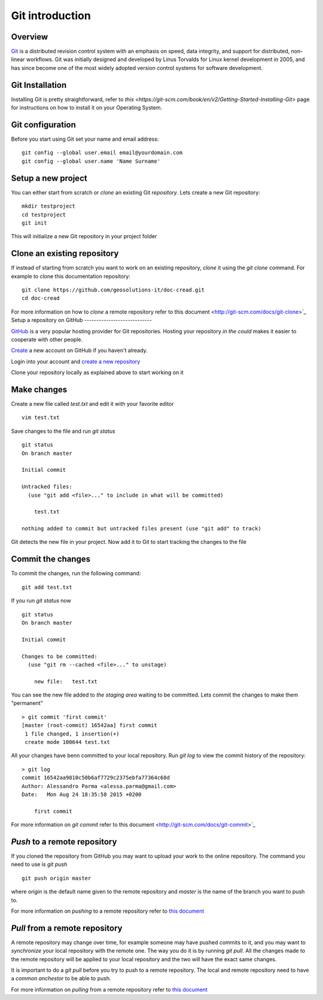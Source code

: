 Git introduction
================

Overview
--------

`Git <https://en.wikipedia.org/wiki/Git_(software)>`_ is a distributed revision control system with an emphasis on speed, data integrity,
and support for distributed, non-linear workflows. Git was initially designed and
developed by Linus Torvalds for Linux kernel development in 2005, and has since
become one of the most widely adopted version control systems for software development.


Git Installation
----------------

Installing Git is pretty straightforward, refer to `this <https://git-scm.com/book/en/v2/Getting-Started-Installing-Git>`
page for instructions on how to install it on your Operating System.

Git configuration
-----------------

Before you start using Git set your name and email address:
::
    git config --global user.email email@yourdomain.com
    git config --global user.name 'Name Surname'

Setup a new project
-------------------

You can either start from scratch or `clone` an existing Git `repository`.
Lets create a new Git repository:
::
    mkdir testproject
    cd testproject
    git init

This will initialize a new Git repository in your project folder

Clone an existing repository
----------------------------

If instead of starting from scratch you want to work on an existing repository,
`clone` it using the `git clone` command. For example to clone this documentation
repository:
::
    git clone https://github.com/geosolutions-it/doc-cread.git
    cd doc-cread

For more information on how to `clone` a remote repository refer to this document <http://git-scm.com/docs/git-clone>`_
Setup a repository on GitHub
----------------------------

`GitHub <http://www.github.com>`_ is a very popular hosting provider for Git repositories.
Hosting your repository `in the could` makes it easier to cooperate with other people.

`Create <https://github.com/join>`_ a new account on GitHub if you haven't already.

Login into your account and `create a new repository <https://help.github.com/articles/create-a-repo/>`_

Clone your repository locally as explained above to start working on it

Make changes
------------

Create a new file called `test.txt` and edit it with your favorite editor
::
    vim test.txt

Save changes to the file and run `git status`
::
    git status
    On branch master

    Initial commit

    Untracked files:
      (use "git add <file>..." to include in what will be committed)

    	test.txt

    nothing added to commit but untracked files present (use "git add" to track)

Git detects the new file in your project. Now add it to Git to start tracking the changes
to the file

Commit the changes
------------------

To commit the changes, run the following command:
::
    git add test.txt

If you run `git status` now
::
    git status
    On branch master

    Initial commit

    Changes to be committed:
      (use "git rm --cached <file>..." to unstage)

    	new file:   test.txt

You can see the new file added to `the staging area` waiting to be committed.
Lets commit the changes to make them "permanent"
::
    > git commit 'first commit'
    [master (root-commit) 16542aa] first commit
     1 file changed, 1 insertion(+)
     create mode 100644 test.txt

All your changes have benn committed to your local repository. Run `git log`
to view the commit history of the repository:
::
    > git log
    commit 16542aa9810c50b6af7729c2375ebfa77364c68d
    Author: Alessandro Parma <alessa.parma@gmail.com>
    Date:   Mon Aug 24 18:35:58 2015 +0200

        first commit

For more information on `git commit` refer to this document <http://git-scm.com/docs/git-commit>`_

`Push` to a remote repository
-----------------------------

If you cloned the repository from GitHub you may want to upload your work to the online
repository. The command you need to use is `git push`
::
    git push origin master

where `origin` is the default name given to the remote repository and `master` is
the name of the branch you want to push to.

For more information on `pushing` to a remote repository refer to `this document <http://git-scm.com/docs/git-push>`_

`Pull` from a remote repository
-------------------------------

A remote repository may change over time, for example someone may have pushed commits
to it, and you may want to `synchronize` your local repository with the remote one.
The way you do it is by running `git pull`. All the changes made to the remote repository
will be applied to your local repository and the two will have the exact same changes.

It is important to do a `git pull` before you try to push to a remote repository.
The local and remote repository need to have a `common anchestor` to be able to push.

For more information on `pulling` from a remote repository refer to `this document <http://git-scm.com/docs/git-pull>`_
